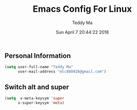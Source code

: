 #+TITLE: Emacs Config For Linux
#+AUTHOR: Teddy Ma
#+TOC: true
#+DATE: Sun April 7 20:44:22 2018


** Personal Information
#+begin_src emacs-lisp
  (setq user-full-name "Teddy Ma"
        user-mail-address "mlc880926@gmail.com")
#+end_src

** Switch alt and super
#+begin_src emacs-lisp
  (setq  x-meta-keysym 'super
        x-super-keysym 'meta)
#+end_src
